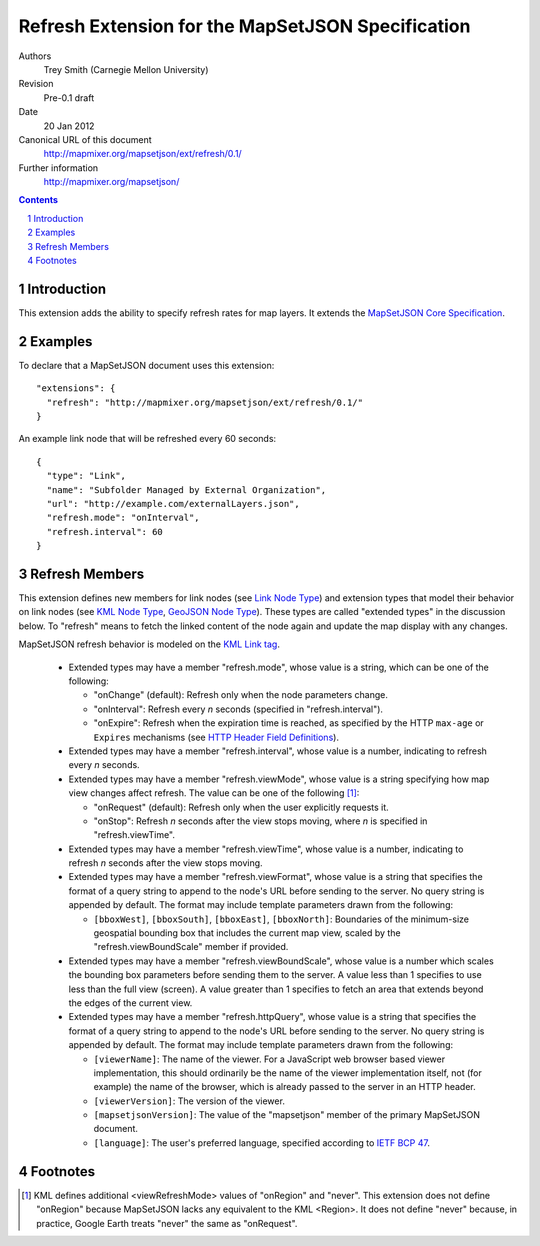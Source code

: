 
==================================================
Refresh Extension for the MapSetJSON Specification
==================================================

Authors
  Trey Smith (Carnegie Mellon University)

Revision
  Pre-0.1 draft

Date
  20 Jan 2012

Canonical URL of this document
  http://mapmixer.org/mapsetjson/ext/refresh/0.1/

Further information
  http://mapmixer.org/mapsetjson/

.. contents::
   :depth: 2

.. sectnum::

Introduction
============

This extension adds the ability to specify refresh rates for map layers.
It extends the `MapSetJSON Core Specification`_.

.. _MapSetJSON Core Specification: http://mapmixer.org/mapsetjson/spec/0.1/


Examples
========

To declare that a MapSetJSON document uses this extension::

  "extensions": {
    "refresh": "http://mapmixer.org/mapsetjson/ext/refresh/0.1/"
  }

An example link node that will be refreshed every 60 seconds::

  {
    "type": "Link",
    "name": "Subfolder Managed by External Organization",
    "url": "http://example.com/externalLayers.json",
    "refresh.mode": "onInterval",
    "refresh.interval": 60
  }

Refresh Members
===============

This extension defines new members for link nodes (see `Link Node
Type`_) and extension types that model their behavior on link nodes (see
`KML Node Type`_, `GeoJSON Node Type`_). These types are called
"extended types" in the discussion below. To "refresh" means to fetch
the linked content of the node again and update the map display with any
changes.

MapSetJSON refresh behavior is modeled on the `KML Link tag`_.

 * Extended types may have a member "refresh.mode", whose value is a string,
   which can be one of the following:

   * "onChange" (default): Refresh only when the node parameters change.

   * "onInterval": Refresh every `n` seconds (specified in
     "refresh.interval").
   
   * "onExpire": Refresh when the expiration time is reached, as specified
     by the HTTP ``max-age`` or ``Expires`` mechanisms (see
     `HTTP Header Field Definitions`_).

 * Extended types may have a member "refresh.interval", whose value is a
   number, indicating to refresh every `n` seconds.
   
 * Extended types may have a member "refresh.viewMode", whose value is a
   string specifying how map view changes affect refresh. The value can
   be one of the following [#viewModeNever]_:

   * "onRequest" (default): Refresh only when the user explicitly
     requests it.

   * "onStop": Refresh `n` seconds after the view stops moving,
     where `n` is specified in "refresh.viewTime".

 * Extended types may have a member "refresh.viewTime", whose value is a number,
   indicating to refresh `n` seconds after the view stops moving.

 * Extended types may have a member "refresh.viewFormat", whose value is
   a string that specifies the format of a query string to append to
   the node's URL before sending to the server. No query string is
   appended by default. The format may include template parameters drawn
   from the following:

   * ``[bboxWest]``, ``[bboxSouth]``, ``[bboxEast]``, ``[bboxNorth]``:
     Boundaries of the minimum-size geospatial bounding box that
     includes the current map view, scaled by the
     "refresh.viewBoundScale" member if provided.

 * Extended types may have a member "refresh.viewBoundScale", whose
   value is a number which scales the bounding box parameters before
   sending them to the server. A value less than 1 specifies to use less
   than the full view (screen). A value greater than 1 specifies to
   fetch an area that extends beyond the edges of the current view.

 * Extended types may have a member "refresh.httpQuery", whose value
   is a string that specifies the format of a query string to append
   to the node's URL before sending to the server. No query string is
   appended by default. The format may include template parameters drawn
   from the following:

   * ``[viewerName]``: The name of the viewer. For a JavaScript web
     browser based viewer implementation, this should ordinarily be the
     name of the viewer implementation itself, not (for example) the
     name of the browser, which is already passed to the server in an
     HTTP header.

   * ``[viewerVersion]``: The version of the viewer.

   * ``[mapsetjsonVersion]``: The value of the "mapsetjson" member of
     the primary MapSetJSON document.

   * ``[language]``: The user's preferred language, specified according
     to `IETF BCP 47`_.

.. _Link Node Type: http://mapmixer.org/mapsetjson/spec/0.1/#link-node-type
.. _KML Node Type: http://mapmixer.org/mapsetjson/ext/kml/0.1/#kml-node-type
.. _GeoJSON Node Type: http://mapmixer.org/mapsetjson/ext/geojson/0.1/#geojson-node-type
.. _KML Link tag: http://code.google.com/apis/kml/documentation/kmlreference.html#link
.. _HTTP Header Field Definitions: http://www.w3.org/Protocols/rfc2616/rfc2616-sec14.html
.. _IETF BCP 47: http://www.rfc-editor.org/rfc/bcp/bcp47.txt

Footnotes
=========

.. [#viewModeNever] KML defines additional <viewRefreshMode> values of
   "onRegion" and "never".  This extension does not define "onRegion"
   because MapSetJSON lacks any equivalent to the KML <Region>. It does
   not define "never" because, in practice, Google Earth treats "never"
   the same as "onRequest".
